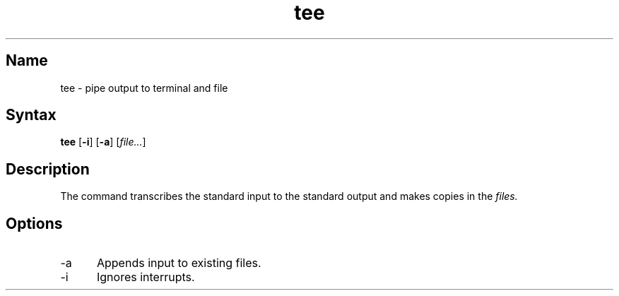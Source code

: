 .\" SCCSID: @(#)tee.1	8.1	9/11/90
.TH tee 1 
.SH Name
tee \- pipe output to terminal and file
.SH Syntax
.B tee
[\fB\-i\fR] [\fB\-a\fR] [\|\fIfile...\fR\|] 
.SH Description
.NXR "tee command"
.NXR "file" "overwriting"
.NXR "file" "appending"
The
.PN tee
command transcribes the standard input to the standard
output and makes copies in the 
.I files.
.SH Options
.IP \-a 5
Appends input to existing files.  
.IP \-i
Ignores interrupts.  
